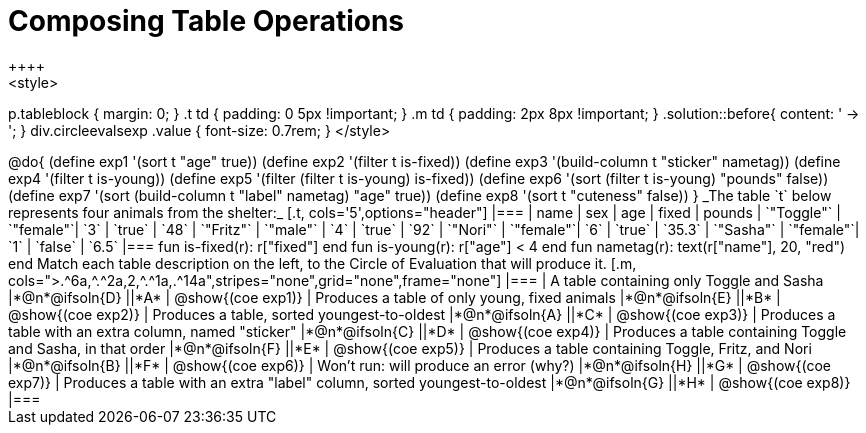 = Composing Table Operations
++++
<style>
p.tableblock { margin: 0; }
.t td { padding: 0 5px !important; }
.m td { padding: 2px 8px !important; }
.solution::before{ content: ' → '; }
div.circleevalsexp .value { font-size: 0.7rem; }
</style>
++++

@do{

(define exp1 '(sort t "age" true))
(define exp2 '(filter t is-fixed))
(define exp3 '(build-column t "sticker" nametag))
(define exp4 '(filter t is-young))
(define exp5 '(filter (filter t is-young) is-fixed))
(define exp6 '(sort (filter t is-young) "pounds" false))
(define exp7 '(sort (build-column t "label" nametag) "age" true))
(define exp8 '(sort t "cuteness" false))
}

_The table `t` below represents four animals from the shelter:_

[.t, cols='5',options="header"]
|===
| name        | sex       | age   | fixed   | pounds
| `"Toggle"`  | `"female"`| `3`   | `true`  | `48`
| `"Fritz"`   | `"male"`  | `4`   | `true`  | `92`
| `"Nori"`    | `"female"`| `6`   | `true`  | `35.3`
| `"Sasha"`   | `"female"`| `1`   | `false` |  `6.5`
|===


  fun is-fixed(r): r["fixed"]                 end
  fun is-young(r): r["age"] < 4               end
  fun nametag(r):  text(r["name"], 20, "red") end

Match each table description on the left, to the Circle of Evaluation that will produce it.

[.m, cols=">.^6a,^.^2a,2,^.^1a,.^14a",stripes="none",grid="none",frame="none"]
|===

| A table containing only Toggle and Sasha
|*@n*@ifsoln{D} ||*A*
| @show{(coe exp1)}

| Produces a table of only young, fixed animals
|*@n*@ifsoln{E} ||*B*
| @show{(coe exp2)}

| Produces a table, sorted youngest-to-oldest
|*@n*@ifsoln{A} ||*C*
| @show{(coe exp3)}

| Produces a table with an extra column, named "sticker"
|*@n*@ifsoln{C} ||*D*
| @show{(coe exp4)}

| Produces a table containing Toggle and Sasha, in that order
|*@n*@ifsoln{F} ||*E*
| @show{(coe exp5)}

| Produces a table containing Toggle, Fritz, and Nori
|*@n*@ifsoln{B} ||*F*
| @show{(coe exp6)}

| Won’t run: will produce an error (why?)
|*@n*@ifsoln{H} ||*G*
| @show{(coe exp7)}

| Produces a table with an extra "label" column, sorted youngest-to-oldest
|*@n*@ifsoln{G} ||*H*
| @show{(coe exp8)}

|===
